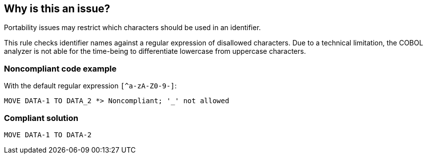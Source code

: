 == Why is this an issue?

Portability issues may restrict which characters should be used in an identifier. 


This rule checks identifier names against a regular expression of disallowed characters. Due to a technical limitation, the COBOL analyzer is not able for the time-being to differentiate lowercase from uppercase characters.


=== Noncompliant code example

With the default regular expression ``++[^a-zA-Z0-9-]++``:

[source,cobol]
----
MOVE DATA-1 TO DATA_2 *> Noncompliant; '_' not allowed
----


=== Compliant solution

[source,cobol]
----
MOVE DATA-1 TO DATA-2 
----


ifdef::env-github,rspecator-view[]

'''
== Implementation Specification
(visible only on this page)

=== Message

Remove the prohibited characters from the identifier "{...}".


=== Parameters

.regex
****

----
[^a-zA-Z0-9-]
----

Regular expression to be used to detect prohibited characters
****


'''
== Comments And Links
(visible only on this page)

=== on 12 Apr 2016, 20:37:11 Ann Campbell wrote:
\[~pierre-yves.nicolas] I just came across this rule and I'm wondering if this part is still true:

____
Due to a technical limitation, the COBOL analyzer is not able for the time-being to differentiate lowercase from uppercase characters.

____

=== on 14 Apr 2016, 09:59:56 Pierre-Yves Nicolas wrote:
\[~ann.campbell.2] This limitation still exists.

endif::env-github,rspecator-view[]
